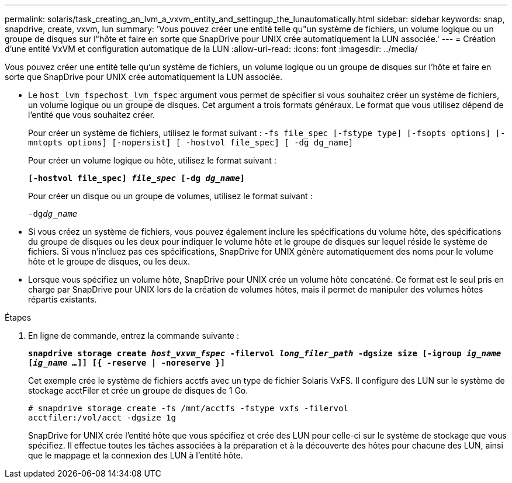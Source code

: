 ---
permalink: solaris/task_creating_an_lvm_a_vxvm_entity_and_settingup_the_lunautomatically.html 
sidebar: sidebar 
keywords: snap, snapdrive, create, vxvm, lun 
summary: 'Vous pouvez créer une entité telle qu"un système de fichiers, un volume logique ou un groupe de disques sur l"hôte et faire en sorte que SnapDrive pour UNIX crée automatiquement la LUN associée.' 
---
= Création d'une entité VxVM et configuration automatique de la LUN
:allow-uri-read: 
:icons: font
:imagesdir: ../media/


[role="lead"]
Vous pouvez créer une entité telle qu'un système de fichiers, un volume logique ou un groupe de disques sur l'hôte et faire en sorte que SnapDrive pour UNIX crée automatiquement la LUN associée.

* Le `host_lvm_fspechost_lvm_fspec` argument vous permet de spécifier si vous souhaitez créer un système de fichiers, un volume logique ou un groupe de disques. Cet argument a trois formats généraux. Le format que vous utilisez dépend de l'entité que vous souhaitez créer.
+
Pour créer un système de fichiers, utilisez le format suivant : `-fs file_spec [-fstype type] [-fsopts options] [-mntopts options] [-nopersist] [ -hostvol file_spec] [ -dg dg_name]`

+
Pour créer un volume logique ou hôte, utilisez le format suivant :

+
`*[-hostvol file_spec] _file_spec_ [-dg _dg_name_]*`

+
Pour créer un disque ou un groupe de volumes, utilisez le format suivant :

+
`-dg__dg_name__`

* Si vous créez un système de fichiers, vous pouvez également inclure les spécifications du volume hôte, des spécifications du groupe de disques ou les deux pour indiquer le volume hôte et le groupe de disques sur lequel réside le système de fichiers. Si vous n'incluez pas ces spécifications, SnapDrive for UNIX génère automatiquement des noms pour le volume hôte et le groupe de disques, ou les deux.
* Lorsque vous spécifiez un volume hôte, SnapDrive pour UNIX crée un volume hôte concaténé. Ce format est le seul pris en charge par SnapDrive pour UNIX lors de la création de volumes hôtes, mais il permet de manipuler des volumes hôtes répartis existants.


.Étapes
. En ligne de commande, entrez la commande suivante :
+
`*snapdrive storage create _host_vxvm_fspec_ -filervol _long_filer_path_ -dgsize size [-igroup _ig_name_ [_ig_name ..._]] [{ -reserve | -noreserve }]*`

+
Cet exemple crée le système de fichiers acctfs avec un type de fichier Solaris VxFS. Il configure des LUN sur le système de stockage acctFiler et crée un groupe de disques de 1 Go.

+
[listing]
----
# snapdrive storage create -fs /mnt/acctfs -fstype vxfs -filervol
acctfiler:/vol/acct -dgsize 1g
----
+
SnapDrive for UNIX crée l'entité hôte que vous spécifiez et crée des LUN pour celle-ci sur le système de stockage que vous spécifiez. Il effectue toutes les tâches associées à la préparation et à la découverte des hôtes pour chacune des LUN, ainsi que le mappage et la connexion des LUN à l'entité hôte.


